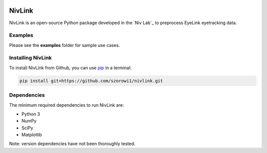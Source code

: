 .. image:: https://img.shields.io/travis/szorowi1/NivLink.svg
        :target: https://travis-ci.org/szorowi1/NivLink
.. _Niv: https://www.princeton.edu/~nivlab/

NivLink
=======

NivLink is an open-source Python package developed in the `Niv Lab`_ to preprocess EyeLink eyetracking data.


Examples
^^^^^^^^

Please see the **examples** folder for sample use cases.


Installing NivLink
^^^^^^^^^^^^^^^^^^^^^

To install NivLink from Github, you can use `pip <https://pip.pypa.io/en/stable/>`_ in a terminal:

.. code-block:: bash

    pip install git+https://github.com/szorowi1/nivlink.git



Dependencies
^^^^^^^^^^^^

The minimum required dependencies to run NivLink are:

- Python 3
- NumPy
- SciPy
- Matplotlib

Note: version dependencies have not been thoroughly tested.